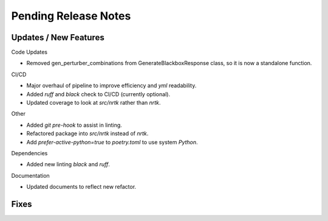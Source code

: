 Pending Release Notes
=====================


Updates / New Features
----------------------

Code Updates

* Removed gen_perturber_combinations from GenerateBlackboxResponse class, so it is now a standalone function.

CI/CD

* Major overhaul of pipeline to improve efficiency and `yml` readability.

* Added `ruff` and `black` check to CI/CD (currently optional).

* Updated coverage to look at `src/nrtk` rather than `nrtk`.

Other

* Added `git pre-hook` to assist in linting.

* Refactored package into `src/nrtk` instead of `nrtk`.

* Add `prefer-active-python=true` to `poetry.toml` to use system `Python`.

Dependencies

* Added new linting `black` and `ruff`.

Documentation

* Updated documents to reflect new refactor.

Fixes
-----
